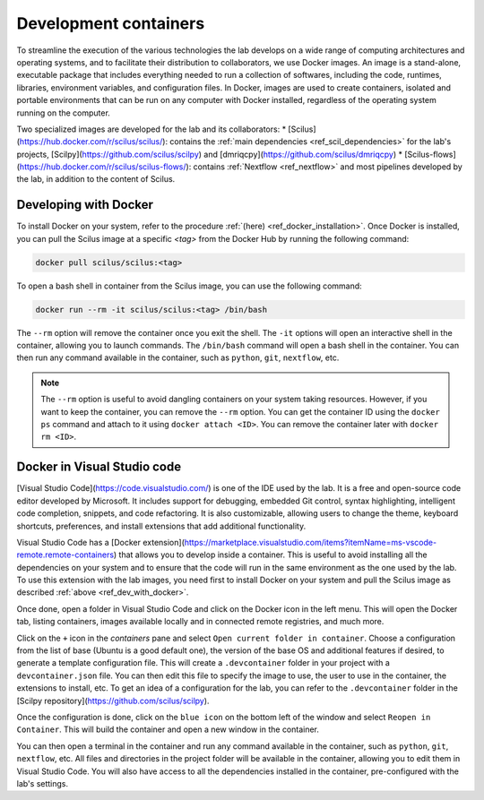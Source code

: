 Development containers
======================

To streamline the execution of the various technologies the lab develops on a wide range of computing architectures and operating systems, and to facilitate their distribution to collaborators, we use Docker images. An image is a stand-alone, executable package that includes everything needed to run a collection of softwares, including the code, runtimes, libraries, environment variables, and configuration files. In Docker, images are used to create containers, isolated and portable environments that can be run on any computer with Docker installed, regardless of the operating system running on the computer.

Two specialized images are developed for the lab and its collaborators:
* [Scilus](https://hub.docker.com/r/scilus/scilus/): contains the :ref:`main dependencies <ref_scil_dependencies>` for the lab's projects, [Scilpy](https://github.com/scilus/scilpy) and [dmriqcpy](https://github.com/scilus/dmriqcpy)
* [Scilus-flows](https://hub.docker.com/r/scilus/scilus-flows/): contains :ref:`Nextflow <ref_nextflow>` and most pipelines developed by the lab, in addition to the content of Scilus.

.. _ref_dev_with_docker:

Developing with Docker
----------------------

To install Docker on your system, refer to the procedure :ref:`(here) <ref_docker_installation>`. Once Docker is installed, you can pull the Scilus image at a specific *<tag>* from the Docker Hub by running the following command:

.. code-block:: bash

    docker pull scilus/scilus:<tag>

To open a bash shell in container from the Scilus image, you can use the following command:

.. code-block:: bash

    docker run --rm -it scilus/scilus:<tag> /bin/bash

The ``--rm`` option will remove the container once you exit the shell. The ``-it`` options will open an interactive shell in the container, allowing you to launch commands. The ``/bin/bash`` command will open a bash shell in the container. You can then run any command available in the container, such as ``python``, ``git``, ``nextflow``, etc.

.. note::

    The ``--rm`` option is useful to avoid dangling containers on your system taking resources. However, if you want to keep the container, you can remove the ``--rm`` option. You can get the container ID using the ``docker ps`` command and attach to it using ``docker attach <ID>``. You can remove the container later with ``docker rm <ID>``.

Docker in Visual Studio code
----------------------------

[Visual Studio Code](https://code.visualstudio.com/) is one of the IDE used by the lab. It is a free and open-source code editor developed by Microsoft. It includes support for debugging, embedded Git control, syntax highlighting, intelligent code completion, snippets, and code refactoring. It is also customizable, allowing users to change the theme, keyboard shortcuts, preferences, and install extensions that add additional functionality.

Visual Studio Code has a [Docker extension](https://marketplace.visualstudio.com/items?itemName=ms-vscode-remote.remote-containers) that allows you to develop inside a container. This is useful to avoid installing all the dependencies on your system and to ensure that the code will run in the same environment as the one used by the lab. To use this extension with the lab images, you need first to install Docker on your system and pull the Scilus image as described :ref:`above <ref_dev_with_docker>`.

Once done, open a folder in Visual Studio Code and click on the Docker icon in the left menu. This will open the Docker tab, listing containers, images available locally and in connected remote registries, and much more.

Click on the ``+`` icon in the *containers* pane and select ``Open current folder in container``. Choose a configuration from the list of base (Ubuntu is a good default one), the version of the base OS and additional features if desired, to generate a template configuration file. This will create a ``.devcontainer`` folder in your project with a ``devcontainer.json`` file. You can then edit this file to specify the image to use, the user to use in the container, the extensions to install, etc. To get an idea of a configuration for the lab, you can refer to the ``.devcontainer`` folder in the [Scilpy repository](https://github.com/scilus/scilpy).

Once the configuration is done, click on the ``blue icon`` on the bottom left of the window and select ``Reopen in Container``. This will build the container and open a new window in the container.

You can then open a terminal in the container and run any command available in the container, such as ``python``, ``git``, ``nextflow``, etc. All files and directories in the project folder will be available in the container, allowing you to edit them in Visual Studio Code. You will also have access to all the dependencies installed in the container, pre-configured with the lab's settings.

